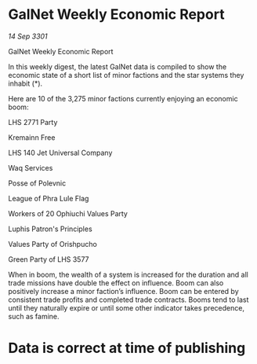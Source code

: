 * GalNet Weekly Economic Report

/14 Sep 3301/

GalNet Weekly Economic Report 
 
In this weekly digest, the latest GalNet data is compiled to show the economic state of a short list of minor factions and the star systems they inhabit (*). 

Here are 10 of the 3,275 minor factions currently enjoying an economic boom: 

LHS 2771 Party 

Kremainn Free 

LHS 140 Jet Universal Company 

Waq Services 

Posse of Polevnic 

League of Phra Lule Flag 

Workers of 20 Ophiuchi Values Party 

Luphis Patron's Principles 

Values Party of Orishpucho 

Green Party of LHS 3577 

When in boom, the wealth of a system is increased for the duration and all trade missions have double the effect on influence. Boom can also positively increase a minor faction’s influence. Boom can be entered by consistent trade profits and completed trade contracts. Booms tend to last until they naturally expire or until some other indicator takes precedence, such as famine. 

* Data is correct at time of publishing